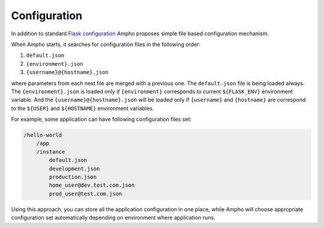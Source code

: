 Configuration
=============

In addition to standard `Flask configuration`_ Ampho proposes simple file based configuration mechanism.

When Ampho starts, it searches for configuration files in the following order:

#. ``default.json``
#. ``{environment}.json``
#. ``{username}@{hostname}.json``


where parameters from each next file are merged with a previous one. The ``default.json`` file is being loaded always.
The ``{environment}.json`` is loaded only if ``{environment}`` corresponds to current ``${FLASK_ENV}`` environment
variable. And the ``{username}@{hostname}.json`` will be loaded only if ``{username}`` and ``{hostname}`` are correspond
to the ``${USER}`` and ``${HOSTNAME}`` environment variables.

For example, some application can have following configuration files set:

.. sourcecode:: text

    /hello-world
        /app
        /instance
            default.json
            development.json
            production.json
            home_user@dev.test.com.json
            prod_user@test.com.json

Using this approach, you can store all the application configuration in one place, while Ampho will choose appropriate
configuration set automatically depending on environment where application runs.

.. _Flask configuration: https://flask.palletsprojects.com/en/1.1.x/config/

